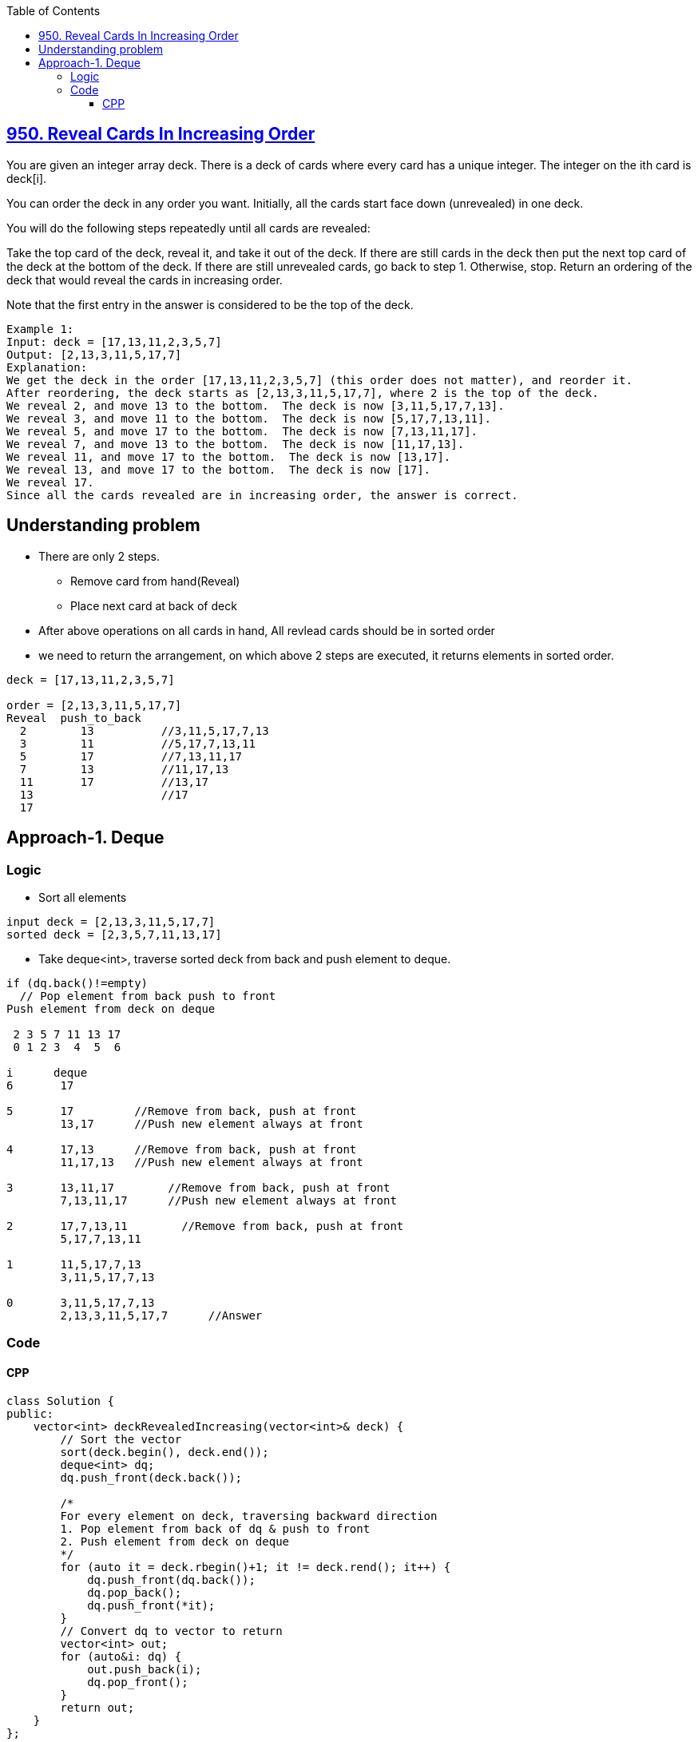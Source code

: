 :toc:
:toclevels: 6

== link:https://leetcode.com/problems/reveal-cards-in-increasing-order/[950. Reveal Cards In Increasing Order]
You are given an integer array deck. There is a deck of cards where every card has a unique integer. The integer on the ith card is deck[i].

You can order the deck in any order you want. Initially, all the cards start face down (unrevealed) in one deck.

You will do the following steps repeatedly until all cards are revealed:

Take the top card of the deck, reveal it, and take it out of the deck.
If there are still cards in the deck then put the next top card of the deck at the bottom of the deck.
If there are still unrevealed cards, go back to step 1. Otherwise, stop.
Return an ordering of the deck that would reveal the cards in increasing order.

Note that the first entry in the answer is considered to be the top of the deck.

```c
Example 1:
Input: deck = [17,13,11,2,3,5,7]
Output: [2,13,3,11,5,17,7]
Explanation: 
We get the deck in the order [17,13,11,2,3,5,7] (this order does not matter), and reorder it.
After reordering, the deck starts as [2,13,3,11,5,17,7], where 2 is the top of the deck.
We reveal 2, and move 13 to the bottom.  The deck is now [3,11,5,17,7,13].
We reveal 3, and move 11 to the bottom.  The deck is now [5,17,7,13,11].
We reveal 5, and move 17 to the bottom.  The deck is now [7,13,11,17].
We reveal 7, and move 13 to the bottom.  The deck is now [11,17,13].
We reveal 11, and move 17 to the bottom.  The deck is now [13,17].
We reveal 13, and move 17 to the bottom.  The deck is now [17].
We reveal 17.
Since all the cards revealed are in increasing order, the answer is correct.
```

== Understanding problem
* There are only 2 steps. 
** Remove card from hand(Reveal)
** Place next card at back of deck
* After above operations on all cards in hand, All revlead cards should be in sorted order 
* we need to return the arrangement, on which above 2 steps are executed, it returns elements in sorted order.
```c
deck = [17,13,11,2,3,5,7]

order = [2,13,3,11,5,17,7]
Reveal  push_to_back
  2        13          //3,11,5,17,7,13
  3        11          //5,17,7,13,11
  5        17          //7,13,11,17
  7        13          //11,17,13
  11       17          //13,17
  13                   //17
  17
```

== Approach-1. Deque
=== Logic
* Sort all elements
```c
input deck = [2,13,3,11,5,17,7]
sorted deck = [2,3,5,7,11,13,17]
```
* Take deque<int>, traverse sorted deck from back and push element to deque.
```c
if (dq.back()!=empty)
  // Pop element from back push to front
Push element from deck on deque

 2 3 5 7 11 13 17 
 0 1 2 3  4  5  6 

i      deque
6       17

5       17         //Remove from back, push at front
        13,17      //Push new element always at front

4       17,13      //Remove from back, push at front
        11,17,13   //Push new element always at front

3       13,11,17        //Remove from back, push at front
        7,13,11,17      //Push new element always at front

2       17,7,13,11        //Remove from back, push at front
        5,17,7,13,11

1       11,5,17,7,13
        3,11,5,17,7,13

0       3,11,5,17,7,13
        2,13,3,11,5,17,7      //Answer
```

=== Code
==== CPP
```cpp
class Solution {
public:
    vector<int> deckRevealedIncreasing(vector<int>& deck) {
        // Sort the vector
        sort(deck.begin(), deck.end());
        deque<int> dq;
        dq.push_front(deck.back());

        /*
        For every element on deck, traversing backward direction
        1. Pop element from back of dq & push to front
        2. Push element from deck on deque
        */
        for (auto it = deck.rbegin()+1; it != deck.rend(); it++) {
            dq.push_front(dq.back());
            dq.pop_back();
            dq.push_front(*it);
        }
        // Convert dq to vector to return
        vector<int> out;
        for (auto&i: dq) {
            out.push_back(i);
            dq.pop_front();
        }
        return out;
    }
};
```
